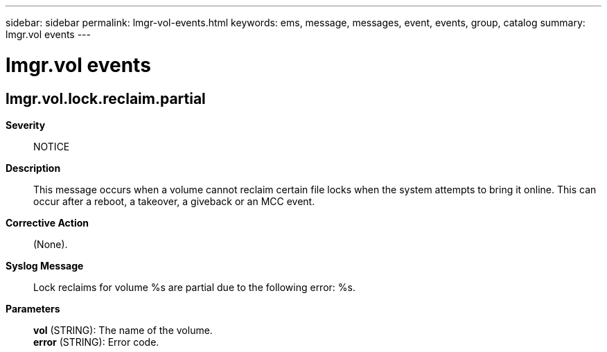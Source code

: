 ---
sidebar: sidebar
permalink: lmgr-vol-events.html
keywords: ems, message, messages, event, events, group, catalog
summary: lmgr.vol events
---

= lmgr.vol events
:toclevels: 1
:hardbreaks:
:nofooter:
:icons: font
:linkattrs:
:imagesdir: ./media/

== lmgr.vol.lock.reclaim.partial
*Severity*::
NOTICE
*Description*::
This message occurs when a volume cannot reclaim certain file locks when the system attempts to bring it online. This can occur after a reboot, a takeover, a giveback or an MCC event.
*Corrective Action*::
(None).
*Syslog Message*::
Lock reclaims for volume %s are partial due to the following error: %s.
*Parameters*::
*vol* (STRING): The name of the volume.
*error* (STRING): Error code.
